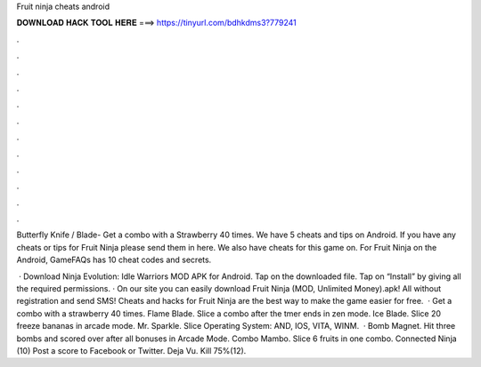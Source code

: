 Fruit ninja cheats android



𝐃𝐎𝐖𝐍𝐋𝐎𝐀𝐃 𝐇𝐀𝐂𝐊 𝐓𝐎𝐎𝐋 𝐇𝐄𝐑𝐄 ===> https://tinyurl.com/bdhkdms3?779241



.



.



.



.



.



.



.



.



.



.



.



.

Butterfly Knife / Blade- Get a combo with a Strawberry 40 times. We have 5 cheats and tips on Android. If you have any cheats or tips for Fruit Ninja please send them in here. We also have cheats for this game on. For Fruit Ninja on the Android, GameFAQs has 10 cheat codes and secrets.

 · Download Ninja Evolution: Idle Warriors MOD APK for Android. Tap on the downloaded file. Tap on “Install” by giving all the required permissions. · On our site you can easily download Fruit Ninja (MOD, Unlimited Money).apk! All without registration and send SMS! Cheats and hacks for Fruit Ninja are the best way to make the game easier for free.  · Get a combo with a strawberry 40 times. Flame Blade. Slice a combo after the tmer ends in zen mode. Ice Blade. Slice 20 freeze bananas in arcade mode. Mr. Sparkle. Slice Operating System: AND, IOS, VITA, WINM.  · Bomb Magnet. Hit three bombs and scored over after all bonuses in Arcade Mode. Combo Mambo. Slice 6 fruits in one combo. Connected Ninja (10) Post a score to Facebook or Twitter. Deja Vu. Kill 75%(12).
